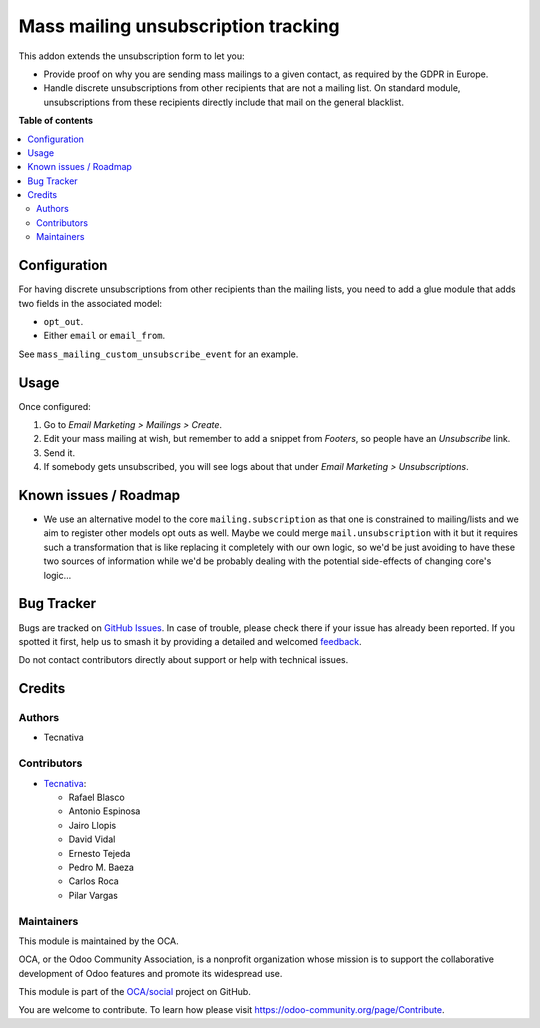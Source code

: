 ====================================
Mass mailing unsubscription tracking
====================================

.. 
   !!!!!!!!!!!!!!!!!!!!!!!!!!!!!!!!!!!!!!!!!!!!!!!!!!!!
   !! This file is generated by oca-gen-addon-readme !!
   !! changes will be overwritten.                   !!
   !!!!!!!!!!!!!!!!!!!!!!!!!!!!!!!!!!!!!!!!!!!!!!!!!!!!
   !! source digest: sha256:3cd60bd009ca6770a962ab0284115db4c24a67db1644f355bd289190843a520d
   !!!!!!!!!!!!!!!!!!!!!!!!!!!!!!!!!!!!!!!!!!!!!!!!!!!!

.. |badge1| image:: https://img.shields.io/badge/maturity-Beta-yellow.png
    :target: https://odoo-community.org/page/development-status
    :alt: Beta
.. |badge2| image:: https://img.shields.io/badge/licence-AGPL--3-blue.png
    :target: http://www.gnu.org/licenses/agpl-3.0-standalone.html
    :alt: License: AGPL-3
.. |badge3| image:: https://img.shields.io/badge/github-OCA%2Fsocial-lightgray.png?logo=github
    :target: https://github.com/OCA/social/tree/17.0/mass_mailing_custom_unsubscribe
    :alt: OCA/social
.. |badge4| image:: https://img.shields.io/badge/weblate-Translate%20me-F47D42.png
    :target: https://translation.odoo-community.org/projects/social-17-0/social-17-0-mass_mailing_custom_unsubscribe
    :alt: Translate me on Weblate
.. |badge5| image:: https://img.shields.io/badge/runboat-Try%20me-875A7B.png
    :target: https://runboat.odoo-community.org/builds?repo=OCA/social&target_branch=17.0
    :alt: Try me on Runboat

|badge1| |badge2| |badge3| |badge4| |badge5|

This addon extends the unsubscription form to let you:

-  Provide proof on why you are sending mass mailings to a given
   contact, as required by the GDPR in Europe.
-  Handle discrete unsubscriptions from other recipients that are not a
   mailing list. On standard module, unsubscriptions from these
   recipients directly include that mail on the general blacklist.

**Table of contents**

.. contents::
   :local:

Configuration
=============

For having discrete unsubscriptions from other recipients than the
mailing lists, you need to add a glue module that adds two fields in the
associated model:

-  ``opt_out``.
-  Either ``email`` or ``email_from``.

See ``mass_mailing_custom_unsubscribe_event`` for an example.

Usage
=====

Once configured:

1. Go to *Email Marketing > Mailings > Create*.
2. Edit your mass mailing at wish, but remember to add a snippet from
   *Footers*, so people have an *Unsubscribe* link.
3. Send it.
4. If somebody gets unsubscribed, you will see logs about that under
   *Email Marketing > Unsubscriptions*.

Known issues / Roadmap
======================

-  We use an alternative model to the core ``mailing.subscription`` as
   that one is constrained to mailing/lists and we aim to register other
   models opt outs as well. Maybe we could merge ``mail.unsubscription``
   with it but it requires such a transformation that is like replacing
   it completely with our own logic, so we'd be just avoiding to have
   these two sources of information while we'd be probably dealing with
   the potential side-effects of changing core's logic...

Bug Tracker
===========

Bugs are tracked on `GitHub Issues <https://github.com/OCA/social/issues>`_.
In case of trouble, please check there if your issue has already been reported.
If you spotted it first, help us to smash it by providing a detailed and welcomed
`feedback <https://github.com/OCA/social/issues/new?body=module:%20mass_mailing_custom_unsubscribe%0Aversion:%2017.0%0A%0A**Steps%20to%20reproduce**%0A-%20...%0A%0A**Current%20behavior**%0A%0A**Expected%20behavior**>`_.

Do not contact contributors directly about support or help with technical issues.

Credits
=======

Authors
-------

* Tecnativa

Contributors
------------

-  `Tecnativa <https://www.tecnativa.com>`__:

   -  Rafael Blasco
   -  Antonio Espinosa
   -  Jairo Llopis
   -  David Vidal
   -  Ernesto Tejeda
   -  Pedro M. Baeza
   -  Carlos Roca
   -  Pilar Vargas

Maintainers
-----------

This module is maintained by the OCA.

.. image:: https://odoo-community.org/logo.png
   :alt: Odoo Community Association
   :target: https://odoo-community.org

OCA, or the Odoo Community Association, is a nonprofit organization whose
mission is to support the collaborative development of Odoo features and
promote its widespread use.

This module is part of the `OCA/social <https://github.com/OCA/social/tree/17.0/mass_mailing_custom_unsubscribe>`_ project on GitHub.

You are welcome to contribute. To learn how please visit https://odoo-community.org/page/Contribute.
